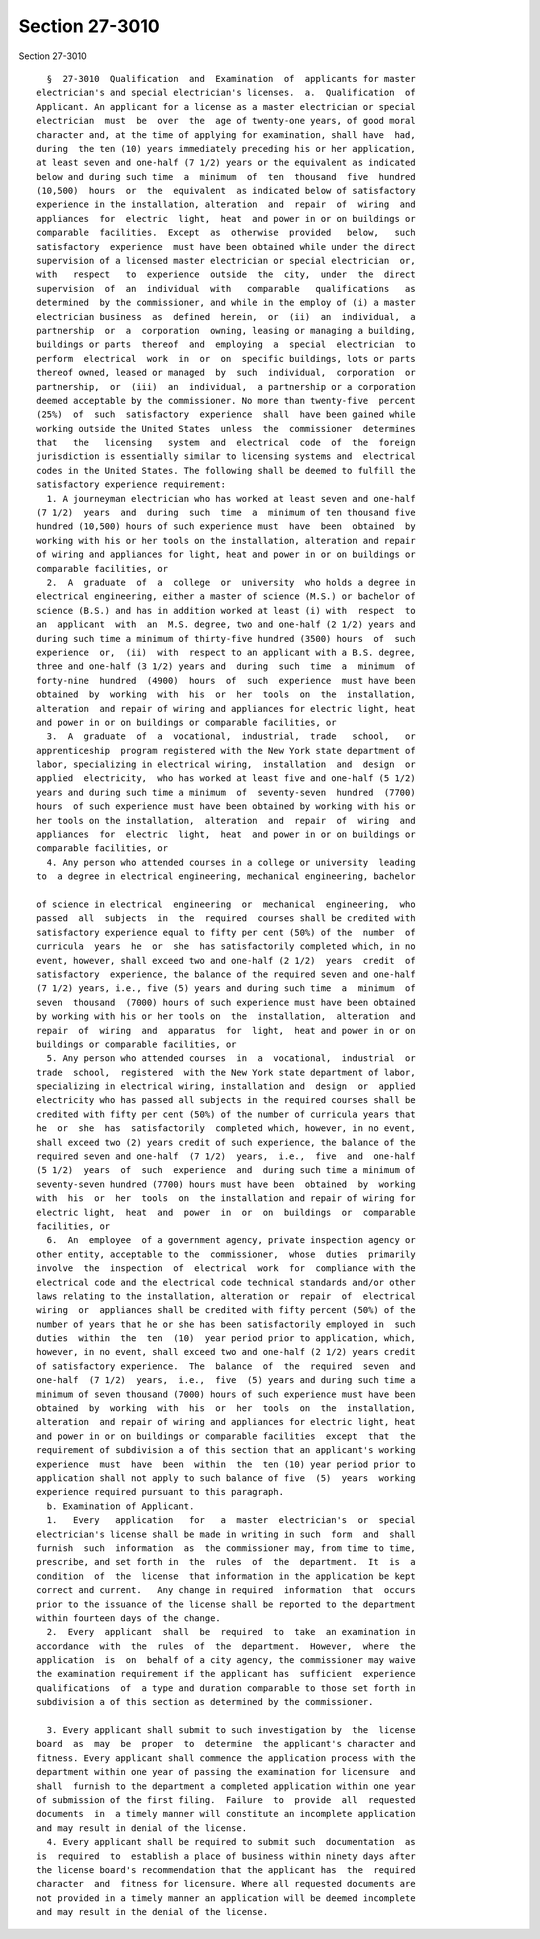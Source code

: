 Section 27-3010
===============

Section 27-3010 ::    
        
     
        §  27-3010  Qualification  and  Examination  of  applicants for master
      electrician's and special electrician's licenses.  a.  Qualification  of
      Applicant. An applicant for a license as a master electrician or special
      electrician  must  be  over  the  age of twenty-one years, of good moral
      character and, at the time of applying for examination, shall have  had,
      during  the ten (10) years immediately preceding his or her application,
      at least seven and one-half (7 1/2) years or the equivalent as indicated
      below and during such time  a  minimum  of  ten  thousand  five  hundred
      (10,500)  hours  or  the  equivalent  as indicated below of satisfactory
      experience in the installation, alteration  and  repair  of  wiring  and
      appliances  for  electric  light,  heat  and power in or on buildings or
      comparable  facilities.  Except  as  otherwise  provided   below,   such
      satisfactory  experience  must have been obtained while under the direct
      supervision of a licensed master electrician or special electrician  or,
      with   respect   to  experience  outside  the  city,  under  the  direct
      supervision  of  an  individual  with   comparable   qualifications   as
      determined  by the commissioner, and while in the employ of (i) a master
      electrician business  as  defined  herein,  or  (ii)  an  individual,  a
      partnership  or  a  corporation  owning, leasing or managing a building,
      buildings or parts  thereof  and  employing  a  special  electrician  to
      perform  electrical  work  in  or  on  specific buildings, lots or parts
      thereof owned, leased or managed  by  such  individual,  corporation  or
      partnership,  or  (iii)  an  individual,  a partnership or a corporation
      deemed acceptable by the commissioner. No more than twenty-five  percent
      (25%)  of  such  satisfactory  experience  shall  have been gained while
      working outside the United States  unless  the  commissioner  determines
      that   the   licensing   system  and  electrical  code  of  the  foreign
      jurisdiction is essentially similar to licensing systems and  electrical
      codes in the United States. The following shall be deemed to fulfill the
      satisfactory experience requirement:
        1. A journeyman electrician who has worked at least seven and one-half
      (7 1/2)  years  and  during  such  time  a  minimum of ten thousand five
      hundred (10,500) hours of such experience must  have  been  obtained  by
      working with his or her tools on the installation, alteration and repair
      of wiring and appliances for light, heat and power in or on buildings or
      comparable facilities, or
        2.  A  graduate  of  a  college  or  university  who holds a degree in
      electrical engineering, either a master of science (M.S.) or bachelor of
      science (B.S.) and has in addition worked at least (i) with  respect  to
      an  applicant  with  an  M.S. degree, two and one-half (2 1/2) years and
      during such time a minimum of thirty-five hundred (3500) hours  of  such
      experience  or,  (ii)  with  respect to an applicant with a B.S. degree,
      three and one-half (3 1/2) years and  during  such  time  a  minimum  of
      forty-nine  hundred  (4900)  hours  of  such  experience  must have been
      obtained  by  working  with  his  or  her  tools  on  the  installation,
      alteration  and repair of wiring and appliances for electric light, heat
      and power in or on buildings or comparable facilities, or
        3.  A  graduate  of  a  vocational,  industrial,  trade   school,   or
      apprenticeship  program registered with the New York state department of
      labor, specializing in electrical wiring,  installation  and  design  or
      applied  electricity,  who has worked at least five and one-half (5 1/2)
      years and during such time a minimum  of  seventy-seven  hundred  (7700)
      hours  of such experience must have been obtained by working with his or
      her tools on the installation,  alteration  and  repair  of  wiring  and
      appliances  for  electric  light,  heat  and power in or on buildings or
      comparable facilities, or
        4. Any person who attended courses in a college or university  leading
      to  a degree in electrical engineering, mechanical engineering, bachelor
    
      of science in electrical  engineering  or  mechanical  engineering,  who
      passed  all  subjects  in  the  required  courses shall be credited with
      satisfactory experience equal to fifty per cent (50%) of the  number  of
      curricula  years  he  or  she  has satisfactorily completed which, in no
      event, however, shall exceed two and one-half (2 1/2)  years  credit  of
      satisfactory  experience, the balance of the required seven and one-half
      (7 1/2) years, i.e., five (5) years and during such time  a  minimum  of
      seven  thousand  (7000) hours of such experience must have been obtained
      by working with his or her tools on  the  installation,  alteration  and
      repair  of  wiring  and  apparatus  for  light,  heat and power in or on
      buildings or comparable facilities, or
        5. Any person who attended courses  in  a  vocational,  industrial  or
      trade  school,  registered  with the New York state department of labor,
      specializing in electrical wiring, installation and  design  or  applied
      electricity who has passed all subjects in the required courses shall be
      credited with fifty per cent (50%) of the number of curricula years that
      he  or  she  has  satisfactorily  completed which, however, in no event,
      shall exceed two (2) years credit of such experience, the balance of the
      required seven and one-half  (7 1/2)  years,  i.e.,  five  and  one-half
      (5 1/2)  years  of  such  experience  and  during such time a minimum of
      seventy-seven hundred (7700) hours must have been  obtained  by  working
      with  his  or  her  tools  on  the installation and repair of wiring for
      electric light,  heat  and  power  in  or  on  buildings  or  comparable
      facilities, or
        6.  An  employee  of a government agency, private inspection agency or
      other entity, acceptable to the  commissioner,  whose  duties  primarily
      involve  the  inspection  of  electrical  work  for  compliance with the
      electrical code and the electrical code technical standards and/or other
      laws relating to the installation, alteration or  repair  of  electrical
      wiring  or  appliances shall be credited with fifty percent (50%) of the
      number of years that he or she has been satisfactorily employed in  such
      duties  within  the  ten  (10)  year period prior to application, which,
      however, in no event, shall exceed two and one-half (2 1/2) years credit
      of satisfactory experience.  The  balance  of  the  required  seven  and
      one-half  (7 1/2)  years,  i.e.,  five  (5) years and during such time a
      minimum of seven thousand (7000) hours of such experience must have been
      obtained  by  working  with  his  or  her  tools  on  the  installation,
      alteration  and repair of wiring and appliances for electric light, heat
      and power in or on buildings or comparable facilities  except  that  the
      requirement of subdivision a of this section that an applicant's working
      experience  must  have  been  within  the  ten (10) year period prior to
      application shall not apply to such balance of five  (5)  years  working
      experience required pursuant to this paragraph.
        b. Examination of Applicant.
        1.   Every   application   for   a  master  electrician's  or  special
      electrician's license shall be made in writing in such  form  and  shall
      furnish  such  information  as  the commissioner may, from time to time,
      prescribe, and set forth in  the  rules  of  the  department.  It  is  a
      condition  of  the  license  that information in the application be kept
      correct and current.   Any change in required  information  that  occurs
      prior to the issuance of the license shall be reported to the department
      within fourteen days of the change.
        2.  Every  applicant  shall  be  required  to  take  an examination in
      accordance  with  the  rules  of  the  department.  However,  where  the
      application  is  on  behalf of a city agency, the commissioner may waive
      the examination requirement if the applicant has  sufficient  experience
      qualifications  of  a type and duration comparable to those set forth in
      subdivision a of this section as determined by the commissioner.
    
        3. Every applicant shall submit to such investigation by  the  license
      board  as  may  be  proper  to  determine  the applicant's character and
      fitness. Every applicant shall commence the application process with the
      department within one year of passing the examination for licensure  and
      shall  furnish to the department a completed application within one year
      of submission of the first filing.  Failure  to  provide  all  requested
      documents  in  a timely manner will constitute an incomplete application
      and may result in denial of the license.
        4. Every applicant shall be required to submit such  documentation  as
      is  required  to  establish a place of business within ninety days after
      the license board's recommendation that the applicant has  the  required
      character  and  fitness for licensure. Where all requested documents are
      not provided in a timely manner an application will be deemed incomplete
      and may result in the denial of the license.
    
    
    
    
    
    
    
